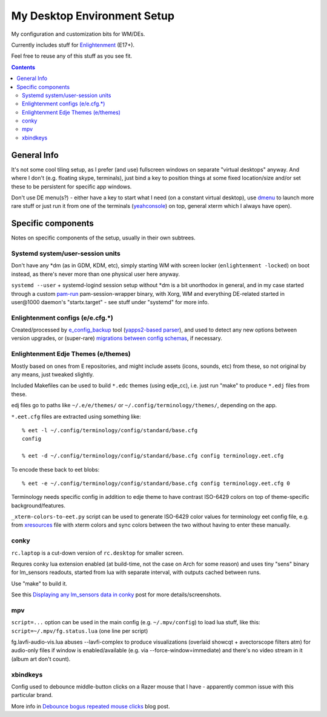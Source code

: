 ==============================
 My Desktop Environment Setup
==============================

My configuration and customization bits for WM/DEs.

Currently includes stuff for `Enlightenment <http://enlightenment.org>`_ (E17+).

Feel free to reuse any of this stuff as you see fit.

.. contents::
  :backlinks: none



General Info
============

It's not some cool tiling setup, as I prefer (and use) fullscreen windows on
separate "virtual desktops" anyway. And where I don't (e.g. floating skype,
terminals), just bind a key to position things at some fixed location/size
and/or set these to be persistent for specific app windows.

Don't use DE menu(s?) - either have a key to start what I need (on a constant
virtual desktop), use `dmenu <http://tools.suckless.org/dmenu/>`_ to launch more
rare stuff or just run it from one of the terminals (`yeahconsole
<http://phrat.de/yeahtools.html>`_) on top, general xterm which I always have
open).



Specific components
===================

Notes on specific components of the setup, usually in their own subtrees.


Systemd system/user-session units
---------------------------------

Don't have any \*dm (as in GDM, KDM, etc), simply starting WM with screen locker
(``enlightenment -locked``) on boot instead, as there's never more than one
physical user here anyway.

``systemd --user`` + systemd-logind session setup without \*dm is a bit
unorthodox in general, and in my case started through a custom `pam-run
<https://github.com/mk-fg/fgtk/#pam-run>`_ pam-session-wrapper binary, with
Xorg, WM and everything DE-related started in user\@1000 daemon's
"startx.target" - see stuff under "systemd" for more info.


Enlightenment configs (e/e.cfg.*)
---------------------------------

Created/processed by `e_config_backup
<https://github.com/mk-fg/fgtk/#e-config-backup>`_ tool (`yapps2-based parser
<http://blog.fraggod.net/2013/01/21/pyparsing-vs-yapps.html>`_), and used to
detect any new options between version upgrades, or (super-rare) `migrations between config schemas
<http://blog.fraggod.net/2013/01/16/migrating-configuration-settings-to-e17-enlightenment-0170-from-older-e-versions.html>`_,
if necessary.


Enlightenment Edje Themes (e/themes)
------------------------------------

Mostly based on ones from E repositories, and might include assets (icons,
sounds, etc) from these, so not original by any means, just tweaked slightly.

Included Makefiles can be used to build ``*.edc`` themes (using edje_cc),
i.e. just run "make" to produce ``*.edj`` files from these.

edj files go to paths like ``~/.e/e/themes/`` or ``~/.config/terminology/themes/``,
depending on the app.

``*.eet.cfg`` files are extracted using something like::

  % eet -l ~/.config/terminology/config/standard/base.cfg
  config

  % eet -d ~/.config/terminology/config/standard/base.cfg config terminology.eet.cfg

To encode these back to eet blobs::

  % eet -e ~/.config/terminology/config/standard/base.cfg config terminology.eet.cfg 0

Terminology needs specific config in addition to edje theme to have contrast
ISO-6429 colors on top of theme-specific background/features.

``_xterm-colors-to-eet.py`` script can be used to generate ISO-6429 color values
for terminology eet config file, e.g. from `xresources <xresources>`_ file with
xterm colors and sync colors between the two without having to enter these
manually.


conky
-----

``rc.laptop`` is a cut-down version of ``rc.desktop`` for smaller screen.

Requres conky lua extension enabled (at build-time, not the case on Arch for
some reason) and uses tiny "sens" binary for lm_sensors readouts, started from
lua with separate interval, with outputs cached between runs.

Use "make" to build it.

See this `Displaying any lm_sensors data in conky
<http://blog.fraggod.net/2014/05/19/displaying-any-lm_sensors-data-temperature-fan-speeds-voltage-etc-in-conky.html>`_
post for more details/screenshots.


mpv
---

``script=...`` option can be used in the main config (e.g. ``~/.mpv/config``) to
load lua stuff, like this: ``script=~/.mpv/fg.status.lua`` (one line per script)

fg.lavfi-audio-vis.lua abuses --lavfi-complex to produce visualizations
(overlaid showcqt + avectorscope filters atm) for audio-only files if window
is enabled/available (e.g. via --force-window=immediate) and there's no video
stream in it (album art don't count).



xbindkeys
---------

Config used to debounce middle-button clicks on a Razer mouse that I have -
apparently common issue with this particular brand.

More info in `Debounce bogus repeated mouse clicks
<http://blog.fraggod.net/2016/05/15/debounce-bogus-repeated-mouse-clicks-in-xorg-with-xbindkeys.html>`_
blog post.
